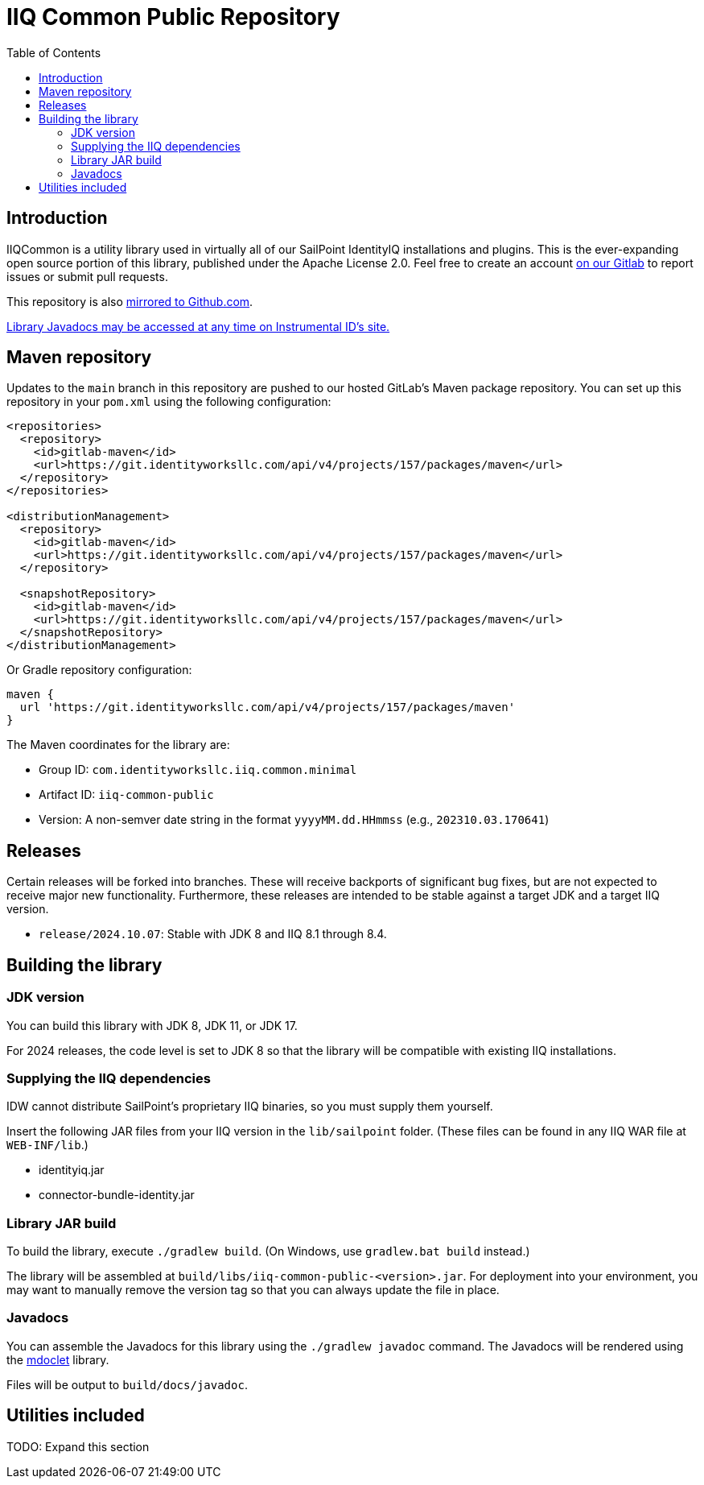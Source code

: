 = IIQ Common Public Repository
:toc:

== Introduction

IIQCommon is a utility library used in virtually all of our SailPoint IdentityIQ installations and plugins. This is the ever-expanding open source portion of this library, published under the Apache License 2.0. Feel free to create an account https://git.identityworksllc.com/pub/iiqcommon[on our Gitlab] to report issues or submit pull requests.

This repository is also https://github.com/instrumental-id/iiq-common-public[mirrored to Github.com].

https://instrumentalidentity.com/javadoc/iiq-common-public/index.html[Library Javadocs may be accessed at any time on Instrumental ID's site.]

== Maven repository

Updates to the `main` branch in this repository are pushed to our hosted GitLab's Maven package repository. You can set up this repository in your `pom.xml` using the following configuration:

[source,xml]
----
<repositories>
  <repository>
    <id>gitlab-maven</id>
    <url>https://git.identityworksllc.com/api/v4/projects/157/packages/maven</url>
  </repository>
</repositories>

<distributionManagement>
  <repository>
    <id>gitlab-maven</id>
    <url>https://git.identityworksllc.com/api/v4/projects/157/packages/maven</url>
  </repository>

  <snapshotRepository>
    <id>gitlab-maven</id>
    <url>https://git.identityworksllc.com/api/v4/projects/157/packages/maven</url>
  </snapshotRepository>
</distributionManagement>
----

Or Gradle repository configuration:

[source,groovy]
----
maven {
  url 'https://git.identityworksllc.com/api/v4/projects/157/packages/maven'
}
----

The Maven coordinates for the library are:

* Group ID: `com.identityworksllc.iiq.common.minimal`
* Artifact ID: `iiq-common-public`
* Version: A non-semver date string in the format `yyyyMM.dd.HHmmss` (e.g., `202310.03.170641`)

== Releases

Certain releases will be forked into branches. These will receive backports of significant bug fixes, but are not expected to receive major new functionality. Furthermore, these releases are intended to be stable against a target JDK and a target IIQ version. 

* `release/2024.10.07`: Stable with JDK 8 and IIQ 8.1 through 8.4.

== Building the library

=== JDK version

You can build this library with JDK 8, JDK 11, or JDK 17.

For 2024 releases, the code level is set to JDK 8 so that the library will be compatible with existing IIQ installations.

=== Supplying the IIQ dependencies

IDW cannot distribute SailPoint's proprietary IIQ binaries, so you must supply them yourself.

Insert the following JAR files from your IIQ version in the `lib/sailpoint` folder. (These files can be found in any IIQ WAR file at `WEB-INF/lib`.)

* identityiq.jar
* connector-bundle-identity.jar

=== Library JAR build

To build the library, execute `./gradlew build`. (On Windows, use `gradlew.bat build` instead.)

The library will be assembled at `build/libs/iiq-common-public-<version>.jar`. For deployment into your environment, you may want to manually remove the version tag so that you can always update the file in place.

=== Javadocs

You can assemble the Javadocs for this library using the `./gradlew javadoc` command. The Javadocs will be rendered using the link:https://github.com/mnlipp/jdrupes-mdoclet[mdoclet] library.

Files will be output to `build/docs/javadoc`.

== Utilities included

TODO: Expand this section